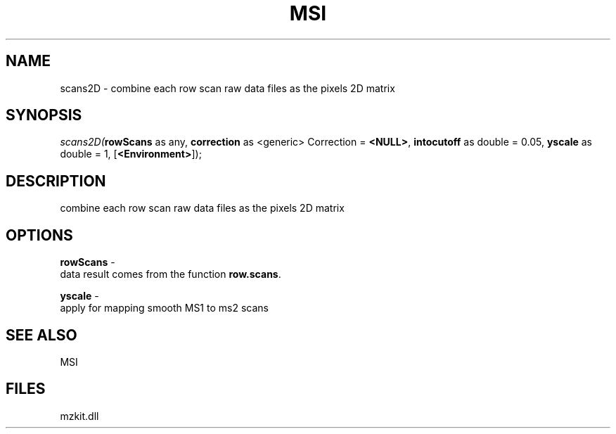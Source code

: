 .\" man page create by R# package system.
.TH MSI 1 2000-1月 "scans2D" "scans2D"
.SH NAME
scans2D \- combine each row scan raw data files as the pixels 2D matrix
.SH SYNOPSIS
\fIscans2D(\fBrowScans\fR as any, 
\fBcorrection\fR as <generic> Correction = \fB<NULL>\fR, 
\fBintocutoff\fR as double = 0.05, 
\fByscale\fR as double = 1, 
[\fB<Environment>\fR]);\fR
.SH DESCRIPTION
.PP
combine each row scan raw data files as the pixels 2D matrix
.PP
.SH OPTIONS
.PP
\fBrowScans\fB \fR\- 
 data result comes from the function \fBrow.scans\fR.
. 
.PP
.PP
\fByscale\fB \fR\- 
 apply for mapping smooth MS1 to ms2 scans
. 
.PP
.SH SEE ALSO
MSI
.SH FILES
.PP
mzkit.dll
.PP
